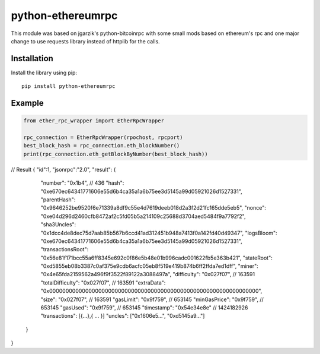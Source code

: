 =================
python-ethereumrpc
=================

This module was based on jgarzik's python-bitcoinrpc with some small mods based
on ethereum's rpc and one major change to use requests library instead of
httplib for the calls.

Installation
============

Install the library using pip::

    pip install python-ethereumrpc

Example
=======
.. code:: python

    from ether_rpc_wrapper import EtherRpcWrapper

    rpc_connection = EtherRpcWrapper(rpochost, rpcport)
    best_block_hash = rpc_connection.eth_blockNumber()
    print(rpc_connection.eth_getBlockByNumber(best_block_hash))


// Result
{
"id":1,
"jsonrpc":"2.0",
"result": {
    "number": "0x1b4", // 436
    "hash": "0xe670ec64341771606e55d6b4ca35a1a6b75ee3d5145a99d05921026d1527331",
    "parentHash": "0x9646252be9520f6e71339a8df9c55e4d7619deeb018d2a3f2d21fc165dde5eb5",
    "nonce": "0xe04d296d2460cfb8472af2c5fd05b5a214109c25688d3704aed5484f9a7792f2",
    "sha3Uncles": "0x1dcc4de8dec75d7aab85b567b6ccd41ad312451b948a7413f0a142fd40d49347",
    "logsBloom": "0xe670ec64341771606e55d6b4ca35a1a6b75ee3d5145a99d05921026d1527331",
    "transactionsRoot": "0x56e81f171bcc55a6ff8345e692c0f86e5b48e01b996cadc001622fb5e363b421",
    "stateRoot": "0xd5855eb08b3387c0af375e9cdb6acfc05eb8f519e419b874b6ff2ffda7ed1dff",
    "miner": "0x4e65fda2159562a496f9f3522f89122a3088497a",
    "difficulty": "0x027f07", // 163591
    "totalDifficulty":  "0x027f07", // 163591
    "extraData": "0x0000000000000000000000000000000000000000000000000000000000000000",
    "size":  "0x027f07", // 163591
    "gasLimit": "0x9f759", // 653145
    "minGasPrice": "0x9f759", // 653145
    "gasUsed": "0x9f759", // 653145
    "timestamp": "0x54e34e8e" // 1424182926
    "transactions": [{...},{ ... }] 
    "uncles": ["0x1606e5...", "0xd5145a9..."]
  }
}
